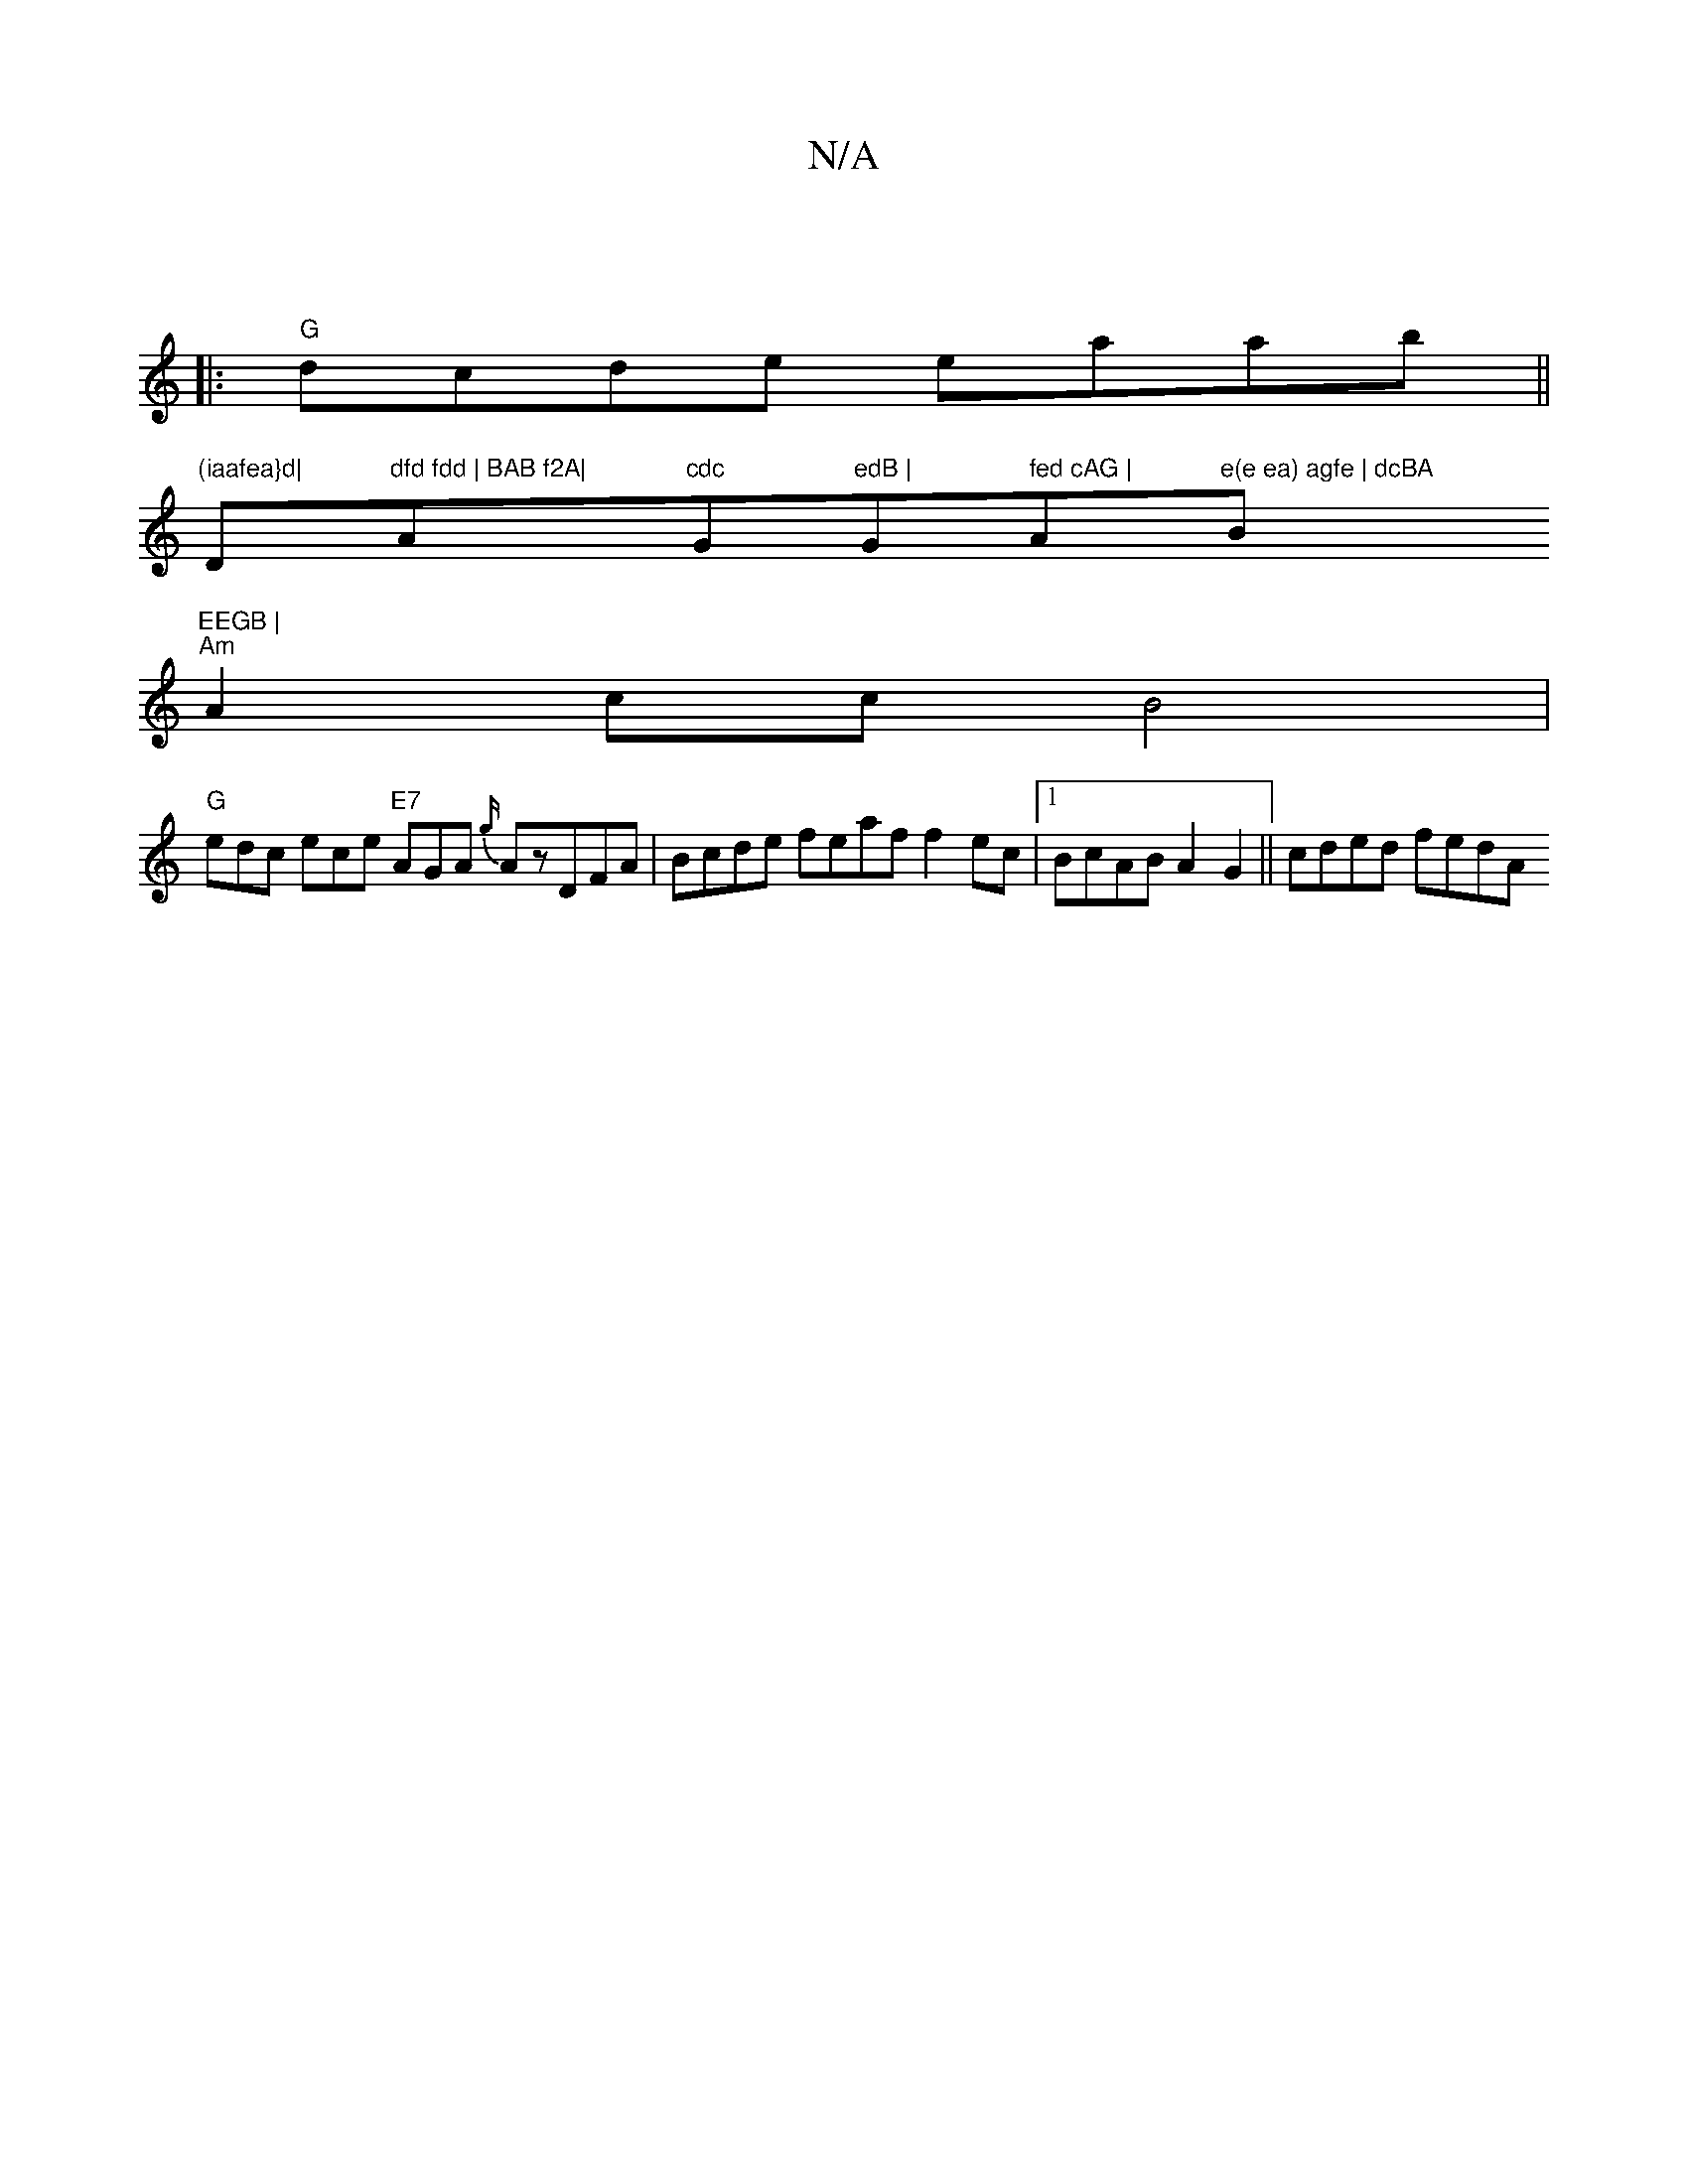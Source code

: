 X:1
T:N/A
M:4/4
R:N/A
K:Cmajor
|
|: "G"dcde eaab ||
"(iaafea}d|"D"dfd fdd | BAB f2A|"A"cdc "G"edB | "G" fed cAG |"Am"e(e ea) agfe | dcBA "Bm"EEGB |
"Am"A2 cc B4 |
"G" edc ece "E7"AGA {g/}AzDFA|Bcde feaf f2ec|1 BcAB A2G2|| cded fedA